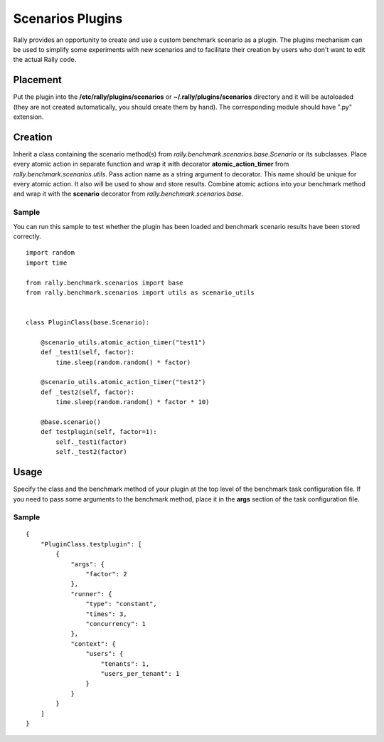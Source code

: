 ..
      Copyright 2014 Mirantis Inc. All Rights Reserved.

      Licensed under the Apache License, Version 2.0 (the "License"); you may
      not use this file except in compliance with the License. You may obtain
      a copy of the License at

          http://www.apache.org/licenses/LICENSE-2.0

      Unless required by applicable law or agreed to in writing, software
      distributed under the License is distributed on an "AS IS" BASIS, WITHOUT
      WARRANTIES OR CONDITIONS OF ANY KIND, either express or implied. See the
      License for the specific language governing permissions and limitations
      under the License.

.. _plugins:

Scenarios Plugins
=================

Rally provides an opportunity to create and use a custom benchmark scenario as
a plugin. The plugins mechanism can be used to simplify some experiments with
new scenarios and to facilitate their creation by users who don't want to edit
the actual Rally code.

Placement
---------

Put the plugin into the **/etc/rally/plugins/scenarios** or
**~/.rally/plugins/scenarios** directory and it will be autoloaded (they are
not created automatically, you should create them by hand). The corresponding
module should have ".py" extension.

Creation
--------

Inherit a class containing the scenario method(s) from
`rally.benchmark.scenarios.base.Scenario` or its subclasses.
Place every atomic action in separate function and wrap it with decorator
**atomic_action_timer** from `rally.benchmark.scenarios.utils`. Pass
action name as a string argument to decorator. This name should be unique for
every atomic action. It also will be used to show and store results.
Combine atomic actions into your benchmark method and wrap it with the
**scenario** decorator from `rally.benchmark.scenarios.base`.

Sample
~~~~~~
You can run this sample to test whether the plugin has been loaded and
benchmark scenario results have been stored correctly.

::

    import random
    import time

    from rally.benchmark.scenarios import base
    from rally.benchmark.scenarios import utils as scenario_utils


    class PluginClass(base.Scenario):

        @scenario_utils.atomic_action_timer("test1")
        def _test1(self, factor):
            time.sleep(random.random() * factor)

        @scenario_utils.atomic_action_timer("test2")
        def _test2(self, factor):
            time.sleep(random.random() * factor * 10)

        @base.scenario()
        def testplugin(self, factor=1):
            self._test1(factor)
            self._test2(factor)

Usage
-----

Specify the class and the benchmark method of your plugin at the top level of
the benchmark task configuration file.
If you need to pass some arguments to the benchmark method, place it in the
**args** section of the task configuration file.

Sample
~~~~~~

::

    {
        "PluginClass.testplugin": [
            {
                "args": {
                    "factor": 2
                },
                "runner": {
                    "type": "constant",
                    "times": 3,
                    "concurrency": 1
                },
                "context": {
                    "users": {
                        "tenants": 1,
                        "users_per_tenant": 1
                    }
                }
            }
        ]
    }

